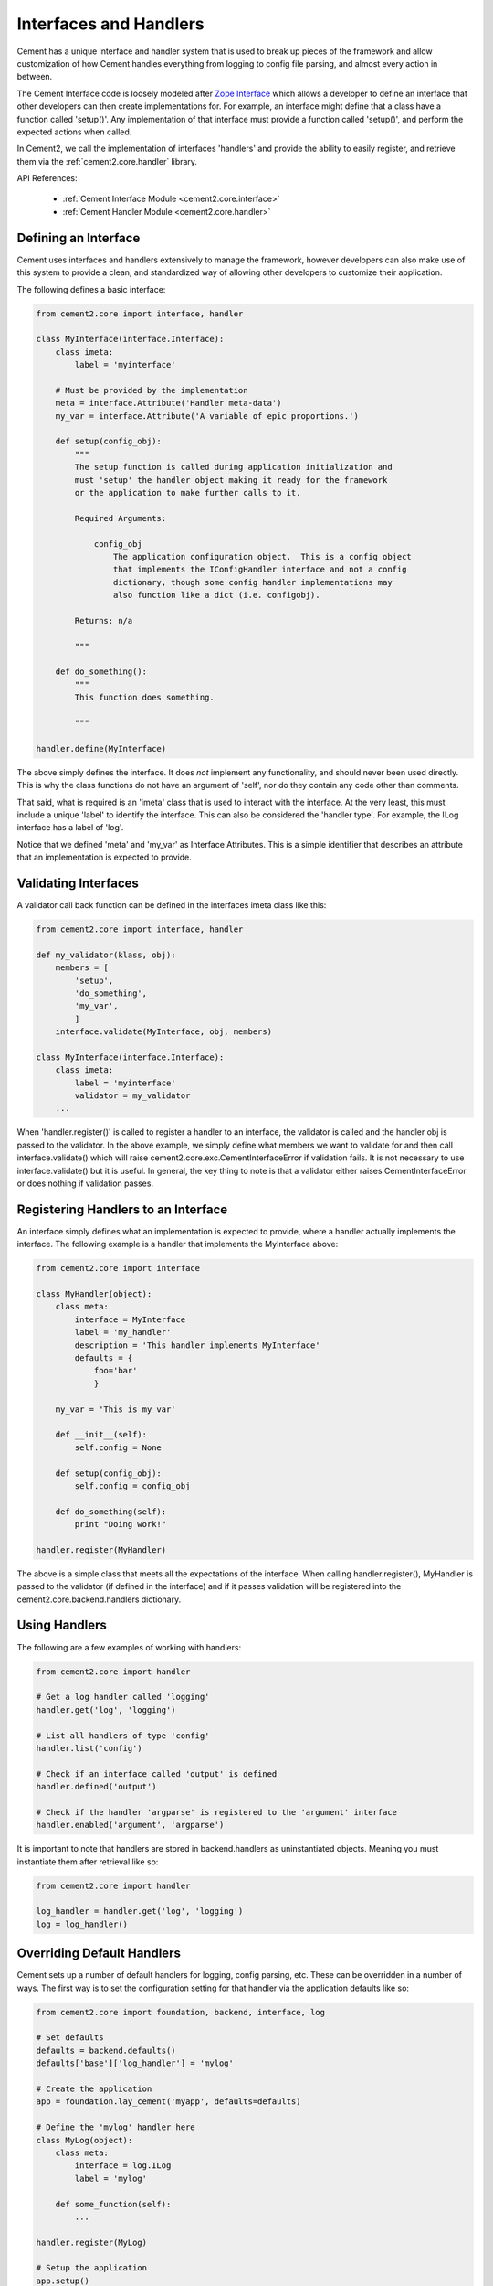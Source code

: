 .. _interfaces-and-handlers:

Interfaces and Handlers
=======================

Cement has a unique interface and handler system that is used to break up 
pieces of the framework and allow customization of how Cement handles 
everything from logging to config file parsing, and almost every action in 
between.

The Cement Interface code is loosely modeled after `Zope Interface <http://old.zope.org/Products/ZopeInterface>`_
which allows a developer to define an interface that other developers can then
create implementations for.  For example, an interface might define that a 
class have a function called 'setup()'.  Any implementation of that interface
must provide a function called 'setup()', and perform the expected actions
when called.

In Cement2, we call the implementation of interfaces 'handlers' and provide the 
ability to easily register, and retrieve them via the :ref:`cement2.core.handler`
library.

API References:

    * :ref:`Cement Interface Module <cement2.core.interface>`
    * :ref:`Cement Handler Module <cement2.core.handler>`
    
    
Defining an Interface
---------------------

Cement uses interfaces and handlers extensively to manage the framework, 
however developers can also make use of this system to provide a clean, and
standardized way of allowing other developers to customize their application.

The following defines a basic interface:

.. code-block:: python

    from cement2.core import interface, handler

    class MyInterface(interface.Interface):
        class imeta:
            label = 'myinterface'

        # Must be provided by the implementation
        meta = interface.Attribute('Handler meta-data')
        my_var = interface.Attribute('A variable of epic proportions.')
    
        def setup(config_obj):
            """
            The setup function is called during application initialization and
            must 'setup' the handler object making it ready for the framework
            or the application to make further calls to it.
        
            Required Arguments:
        
                config_obj
                    The application configuration object.  This is a config object 
                    that implements the IConfigHandler interface and not a config 
                    dictionary, though some config handler implementations may 
                    also function like a dict (i.e. configobj).
                
            Returns: n/a
        
            """

        def do_something():
            """
            This function does something.

            """

    handler.define(MyInterface)

The above simply defines the interface.  It does *not* implement any 
functionality, and should never been used directly.  This is why the class
functions do not have an argument of 'self', nor do they contain any code
other than comments.

That said, what is required is an 'imeta' class that is used to interact
with the interface.  At the very least, this must include a unique 'label'
to identify the interface.  This can also be considered the 'handler type'.  
For example, the ILog interface has a label of 'log'.

Notice that we defined 'meta' and 'my_var' as Interface Attributes.  This is
a simple identifier that describes an attribute that an implementation is 
expected to provide.

Validating Interfaces
---------------------

A validator call back function can be defined in the interfaces imeta class
like this:

.. code-block:: python

    from cement2.core import interface, handler

    def my_validator(klass, obj):
        members = [
            'setup',
            'do_something',
            'my_var',
            ]
        interface.validate(MyInterface, obj, members)

    class MyInterface(interface.Interface):
        class imeta:
            label = 'myinterface'
            validator = my_validator
        ...

When 'handler.register()' is called to register a handler to an interface,
the validator is called and the handler obj is passed to the validator.  In
the above example, we simply define what members we want to validate for and
then call interface.validate() which will raise 
cement2.core.exc.CementInterfaceError if validation fails.  It is not 
necessary to use interface.validate() but it is useful.  In general, the key
thing to note is that a validator either raises CementInterfaceError or does
nothing if validation passes.

Registering Handlers to an Interface
------------------------------------

An interface simply defines what an implementation is expected to provide, 
where a handler actually implements the interface.  The following example
is a handler that implements the MyInterface above:

.. code-block:: python

    from cement2.core import interface
    
    class MyHandler(object):
        class meta:
            interface = MyInterface
            label = 'my_handler'
            description = 'This handler implements MyInterface'
            defaults = {
                foo='bar'
                }
    
        my_var = 'This is my var'
        
        def __init__(self):
            self.config = None
            
        def setup(config_obj):
            self.config = config_obj
            
        def do_something(self):
            print "Doing work!"

    handler.register(MyHandler)

The above is a simple class that meets all the expectations of the interface.
When calling handler.register(), MyHandler is passed to the validator (if 
defined in the interface) and if it passes validation will be registered into
the cement2.core.backend.handlers dictionary.  

Using Handlers
--------------

The following are a few examples of working with handlers:

.. code-block:: python

    from cement2.core import handler
    
    # Get a log handler called 'logging'
    handler.get('log', 'logging')
    
    # List all handlers of type 'config'
    handler.list('config')
    
    # Check if an interface called 'output' is defined
    handler.defined('output')
    
    # Check if the handler 'argparse' is registered to the 'argument' interface
    handler.enabled('argument', 'argparse')
    
It is important to note that handlers are stored in backend.handlers as 
uninstantiated objects.  Meaning you must instantiate them after retrieval 
like so:

.. code-block:: python

    from cement2.core import handler
    
    log_handler = handler.get('log', 'logging')
    log = log_handler()


Overriding Default Handlers
---------------------------

Cement sets up a number of default handlers for logging, config parsing, etc.
These can be overridden in a number of ways.  The first way is to set the
configuration setting for that handler via the application defaults like so:

.. code-block:: python
    
    from cement2.core import foundation, backend, interface, log
    
    # Set defaults
    defaults = backend.defaults()
    defaults['base']['log_handler'] = 'mylog'
    
    # Create the application
    app = foundation.lay_cement('myapp', defaults=defaults)
    
    # Define the 'mylog' handler here
    class MyLog(object):
        class meta:
            interface = log.ILog
            label = 'mylog'
            
        def some_function(self):
            ...
     
    handler.register(MyLog)   
    
    # Setup the application
    app.setup()
    
This may seem a little backwards that we are setting the 'mylog' log_handler
in the default config, and then defining it after the application is created.
The key thing to note is that nothing is actually called until after 
'app.setup()' and also that no handlers can be created until 
'foundation.lay_cement()' is called.  

The second way to override a handler is by passing it to 
'foundation.lay_cement()'.  This is useful if you do not desire to register a
handler (for whatever reason):

.. code-block:: python
    
    FIX ME
    
Multiple Registered Handlers
----------------------------

All handlers and interfaces are unique.  In most cases, where the framework
is concerned, only one handler is used.  For example, whatever is configured
for the 'log_handler' will be used and setup as 'app.log'.  However, take for
example an Output handler.  You might have a default output_handler of 
'genshi' (a text templating language) but may also want to override that 
handler with the 'json' output handler when '--json' is passed at command
line.  In order to allow this functionality, both the 'genshi' and 'json'
output handlers must be registered.  

Any number of handlers can be registered to an interface.  You might have a 
use case for an Interface/Handler that may provide different compatibility
base on the operating system, or perhaps based on simply how the application
is called.  A good example would be an application that automates building
packages for Linux distributions.  An interface would define what a build 
handler needs to provide, but the build handler would be different based on
the OS.  The application might have an 'rpm' build handler, or a 'debian' 
build handler to perform the build process differently.
